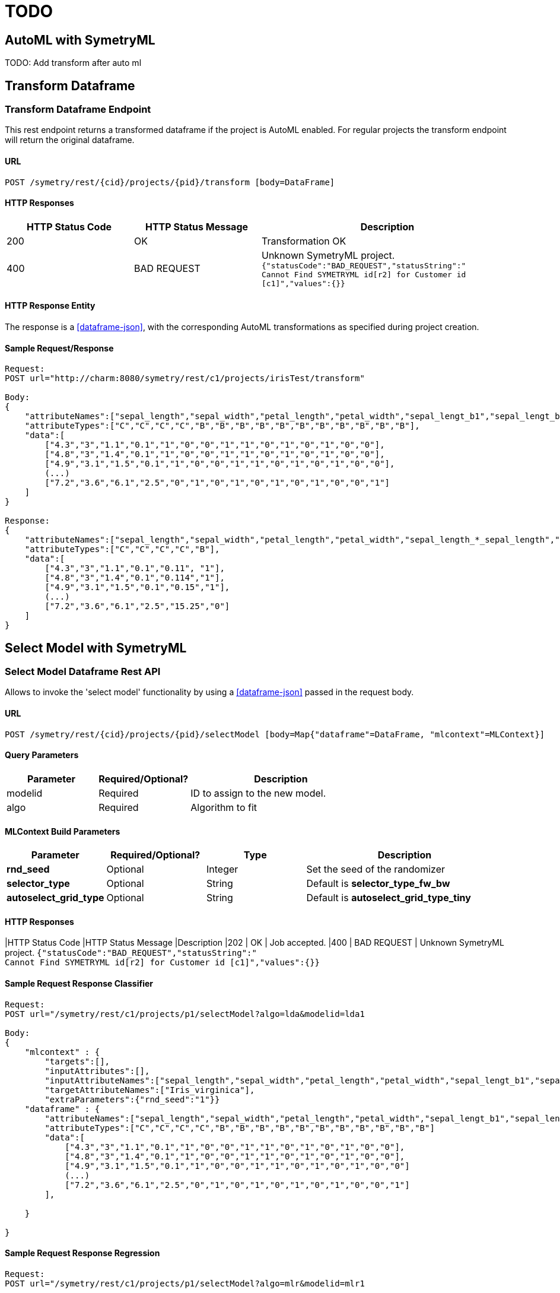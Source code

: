 = TODO


[[automl]]
== AutoML with SymetryML

TODO: Add transform after auto ml

[[transform-api]]
== Transform Dataframe

[[transform-api-endpoint]]
=== Transform Dataframe Endpoint

This rest endpoint returns a transformed dataframe if the project is AutoML enabled. For regular projects the transform
endpoint will return the original dataframe.

[[transform-api-endpoint-url]]
==== URL
....
POST /symetry/rest/{cid}/projects/{pid}/transform [body=DataFrame]
....

[[transform-api-endpoint-http-resp]]
==== HTTP Responses

[width="100%",cols="<25%,<25%,<50%",options="header",]
|===============================================================
|HTTP Status Code |HTTP Status Message |Description
|200 | OK | Transformation OK
|400 | BAD REQUEST | Unknown SymetryML project.
`{"statusCode":"BAD_REQUEST","statusString":" +
Cannot Find SYMETRYML id[r2] for Customer id [c1]","values":{}}`
|===============================================================

[[transform-api-endpoint-entity]]
==== HTTP Response Entity

The response is a <<dataframe-json>>, with the corresponding AutoML transformations as specified during project creation.


[[transform-api-endpoint-sample]]
==== Sample Request/Response
....
Request:
POST url="http://charm:8080/symetry/rest/c1/projects/irisTest/transform"

Body:
{
    "attributeNames":["sepal_length","sepal_width","petal_length","petal_width","sepal_lengt_b1","sepal_lengt_b2","sepal_width_b1","sepal_width_b2","petal_length_b1","petal_length_b2","petal_width_b1","petal_width_b2","Iris_setosa","Iris_versicolor","Iris_virginica"],
    "attributeTypes":["C","C","C","C","B","B","B","B","B","B","B","B","B","B","B"],
    "data":[
        ["4.3","3","1.1","0.1","1","0","0","1","1","0","1","0","1","0","0"],
        ["4.8","3","1.4","0.1","1","0","0","1","1","0","1","0","1","0","0"],
        ["4.9","3.1","1.5","0.1","1","0","0","1","1","0","1","0","1","0","0"],
        (...)
        ["7.2","3.6","6.1","2.5","0","1","0","1","0","1","0","1","0","0","1"]
    ]
}

Response:
{
    "attributeNames":["sepal_length","sepal_width","petal_length","petal_width","sepal_length_*_sepal_length","Iris_setosa"],
    "attributeTypes":["C","C","C","C","B"],
    "data":[
        ["4.3","3","1.1","0.1","0.11", "1"],
        ["4.8","3","1.4","0.1","0.114","1"],
        ["4.9","3.1","1.5","0.1","0.15","1"],
        (...)
        ["7.2","3.6","6.1","2.5","15.25","0"]
    ]
}
....








[[select-model]]
== Select Model with SymetryML


[[select-model-df-api]]
=== Select Model Dataframe Rest API

Allows to invoke the 'select model' functionality by using a <<dataframe-json>> passed in the request body.

==== URL
....
POST /symetry/rest/{cid}/projects/{pid}/selectModel [body=Map{"dataframe"=DataFrame, "mlcontext"=MLContext}]
....

[[select-model-df-query-parameters]]
==== Query Parameters

[width="100%", cols="<25%,<25%,<50%",options="header",]
|=============================
| Parameter |Required/Optional? |Description
| modelid |Required | ID to assign to the new model.
| algo | Required | Algorithm to fit
|=============================

[[select-model-df-build-parameters]]
==== MLContext Build Parameters


[width="100%", cols="<20%,<20%,<20%,<40%",options="header",]
|=============================
| Parameter | Required/Optional?  | Type | Description
| *rnd_seed* | Optional | Integer | Set the seed of the randomizer
| *selector_type* | Optional | String |Default is *selector_type_fw_bw*
| *autoselect_grid_type* | Optional | String | Default is *autoselect_grid_type_tiny*
|=============================

[[select-model-df-response]]
==== HTTP Responses

[width="100%", cols="<25%,<25%,<50%",options="header",]
|HTTP Status Code |HTTP Status Message |Description
|202 | OK | Job accepted.
|400 | BAD REQUEST | Unknown SymetryML project.
`{"statusCode":"BAD_REQUEST","statusString":" +
Cannot Find SYMETRYML id[r2] for Customer id [c1]","values":{}}`

[[select-model-df-example]]
==== Sample Request Response Classifier

....
Request:
POST url="/symetry/rest/c1/projects/p1/selectModel?algo=lda&modelid=lda1

Body:
{
    "mlcontext" : {
        "targets":[],
        "inputAttributes":[],
        "inputAttributeNames":["sepal_length","sepal_width","petal_length","petal_width","sepal_lengt_b1","sepal_lengt_b2","sepal_width_b1","sepal_width_b2","petal_length_b1","petal_length_b2","petal_width_b1","petal_width_b2","Iris_setosa","Iris_versicolor","Iris_virginica"],
        "targetAttributeNames":["Iris_virginica"],
        "extraParameters":{"rnd_seed":"1"}}
    "dataframe" : {
        "attributeNames":["sepal_length","sepal_width","petal_length","petal_width","sepal_lengt_b1","sepal_lengt_b2","sepal_width_b1","sepal_width_b2","petal_length_b1","petal_length_b2","petal_width_b1","petal_width_b2","Iris_setosa","Iris_versicolor","Iris_virginica"],
        "attributeTypes":["C","C","C","C","B","B","B","B","B","B","B","B","B","B","B"]
        "data":[
            ["4.3","3","1.1","0.1","1","0","0","1","1","0","1","0","1","0","0"],
            ["4.8","3","1.4","0.1","1","0","0","1","1","0","1","0","1","0","0"],
            ["4.9","3.1","1.5","0.1","1","0","0","1","1","0","1","0","1","0","0"]
            (...)
            ["7.2","3.6","6.1","2.5","0","1","0","1","0","1","0","1","0","0","1"]
        ],

    }

}
....

[[elect-model-df-example-2]]
==== Sample Request Response Regression

....
Request:
POST url="/symetry/rest/c1/projects/p1/selectModel?algo=mlr&modelid=mlr1

Body:
{
    "mlcontext" : {
        "targets":[],
        "inputAttributes":[],
        "inputAttributeNames":["sepal_length","sepal_width","petal_length","petal_width","sepal_lengt_b1","sepal_lengt_b2","sepal_width_b1","sepal_width_b2","petal_length_b1","petal_length_b2","petal_width_b1","petal_width_b2","Iris_setosa","Iris_versicolor","Iris_virginica"],
        "targetAttributeNames":["sepal_length"],
        "extraParameters":{"rnd_seed":"1"}}
    "dataframe" : {
        "attributeNames":["sepal_length","sepal_width","petal_length","petal_width","sepal_lengt_b1","sepal_lengt_b2","sepal_width_b1","sepal_width_b2","petal_length_b1","petal_length_b2","petal_width_b1","petal_width_b2","Iris_setosa","Iris_versicolor","Iris_virginica"],
        "attributeTypes":["C","C","C","C","B","B","B","B","B","B","B","B","B","B","B"]
        "data":[
            ["4.3","3","1.1","0.1","1","0","0","1","1","0","1","0","1","0","0"],
            ["4.8","3","1.4","0.1","1","0","0","1","1","0","1","0","1","0","0"],
            ["4.9","3.1","1.5","0.1","1","0","0","1","1","0","1","0","1","0","0"]
            (...)
            ["7.2","3.6","6.1","2.5","0","1","0","1","0","1","0","1","0","0","1"]
        ],

    }
}
....









[[auto-select]]
== Auto Select with SymetryML


[[auto-select-df-api]]
=== Auto Select Dataframe Rest API

Allows to invoke the 'auto select' model functionality by using a <<dataframe-json>> passed in the request body.

==== URL
....
POST /symetry/rest/{cid}/projects/{pid}/autoSelect [body=Map{"dataframe"=DataFrame, "mlcontext"=MLContext}]
....

[[auto-select-df-query-parameters]]
==== Query Parameters

[width="100%", cols="<25%,<25%,<50%",options="header",]
|=============================
| Parameter |Required/Optional? |Description
| modelid |Required | ID to assign to the new model.
| task | Required | Task to perform `binary_classification` or `regression`
|=============================

[[auto-select-df-build-parameters]]
==== MLContext Build Parameters


[width="100%", cols="<20%,<20%,<20%,<40%",options="header",]
|=============================
| Parameter | Required/Optional?  | Type | Description
| *rnd_seed* | Optional | Integer | Set the seed of the randomizer
| *selector_type* | Optional | String |Default is *selector_type_fw_bw*
| *autoselect_grid_type* | Optional | String | Default is *autoselect_grid_type_tiny*
|=============================

[[auto-select-df-response]]
==== HTTP Responses

[width="100%", cols="<25%,<25%,<50%",options="header",]
|HTTP Status Code |HTTP Status Message |Description
|202 | OK | Job accepted.
|400 | BAD REQUEST | Unknown SymetryML project.
`{"statusCode":"BAD_REQUEST","statusString":" +
Cannot Find SYMETRYML id[r2] for Customer id [c1]","values":{}}`

[[auto-select-df-example]]
==== Sample Request Response Classifier

....
Request:
POST url="/symetry/rest/c1/projects/p1/autoSelect?task=binary_classifier&modelid=autoSelectModel1

Body:
{
    "mlcontext" : {
        "targets":[],
        "inputAttributes":[],
        "inputAttributeNames":["sepal_length","sepal_width","petal_length","petal_width","sepal_lengt_b1","sepal_lengt_b2","sepal_width_b1","sepal_width_b2","petal_length_b1","petal_length_b2","petal_width_b1","petal_width_b2","Iris_setosa","Iris_versicolor","Iris_virginica"],
        "targetAttributeNames":["Iris_virginica"],
        "extraParameters":{"rnd_seed":"1"}}
    "dataframe" : {
        "attributeNames":["sepal_length","sepal_width","petal_length","petal_width","sepal_lengt_b1","sepal_lengt_b2","sepal_width_b1","sepal_width_b2","petal_length_b1","petal_length_b2","petal_width_b1","petal_width_b2","Iris_setosa","Iris_versicolor","Iris_virginica"],
        "attributeTypes":["C","C","C","C","B","B","B","B","B","B","B","B","B","B","B"]
        "data":[
            ["4.3","3","1.1","0.1","1","0","0","1","1","0","1","0","1","0","0"],
            ["4.8","3","1.4","0.1","1","0","0","1","1","0","1","0","1","0","0"],
            ["4.9","3.1","1.5","0.1","1","0","0","1","1","0","1","0","1","0","0"]
            (...)
            ["7.2","3.6","6.1","2.5","0","1","0","1","0","1","0","1","0","0","1"]
        ],

    }

}
....

[[auto-select-df-example-2]]
==== Sample Request Response Regression

This example uses:

* regression task: `?task=regression`
* specify the heuristic: `"selector_type":"selector_type_fw_bw"`
* specify the grid search: `"autoselect_grid_type":"autoselect_grid_type_small"`
....
Request:
POST url="/symetry/rest/c1/projects/p1/autoSelect?task=regression&modelid=autoSelectModel2

Body:
{
    "mlcontext" : {
        "targets":[],
        "inputAttributes":[],
        "inputAttributeNames":["sepal_length","sepal_width","petal_length","petal_width","sepal_lengt_b1","sepal_lengt_b2","sepal_width_b1","sepal_width_b2","petal_length_b1","petal_length_b2","petal_width_b1","petal_width_b2","Iris_setosa","Iris_versicolor","Iris_virginica"],
        "targetAttributeNames":["sepal_length"],
        "extraParameters":{"rnd_seed":"1"}}
    "dataframe" : {
        "attributeNames":["sepal_length","sepal_width","petal_length","petal_width","sepal_lengt_b1","sepal_lengt_b2","sepal_width_b1","sepal_width_b2","petal_length_b1","petal_length_b2","petal_width_b1","petal_width_b2","Iris_setosa","Iris_versicolor","Iris_virginica"],
        "attributeTypes":["C","C","C","C","B","B","B","B","B","B","B","B","B","B","B"]
        "data":[
            ["4.3","3","1.1","0.1","1","0","0","1","1","0","1","0","1","0","0"],
            ["4.8","3","1.4","0.1","1","0","0","1","1","0","1","0","1","0","0"],
            ["4.9","3.1","1.5","0.1","1","0","0","1","1","0","1","0","1","0","0"]
            (...)
            ["7.2","3.6","6.1","2.5","0","1","0","1","0","1","0","1","0","0","1"]
        ],

    }
}
....
